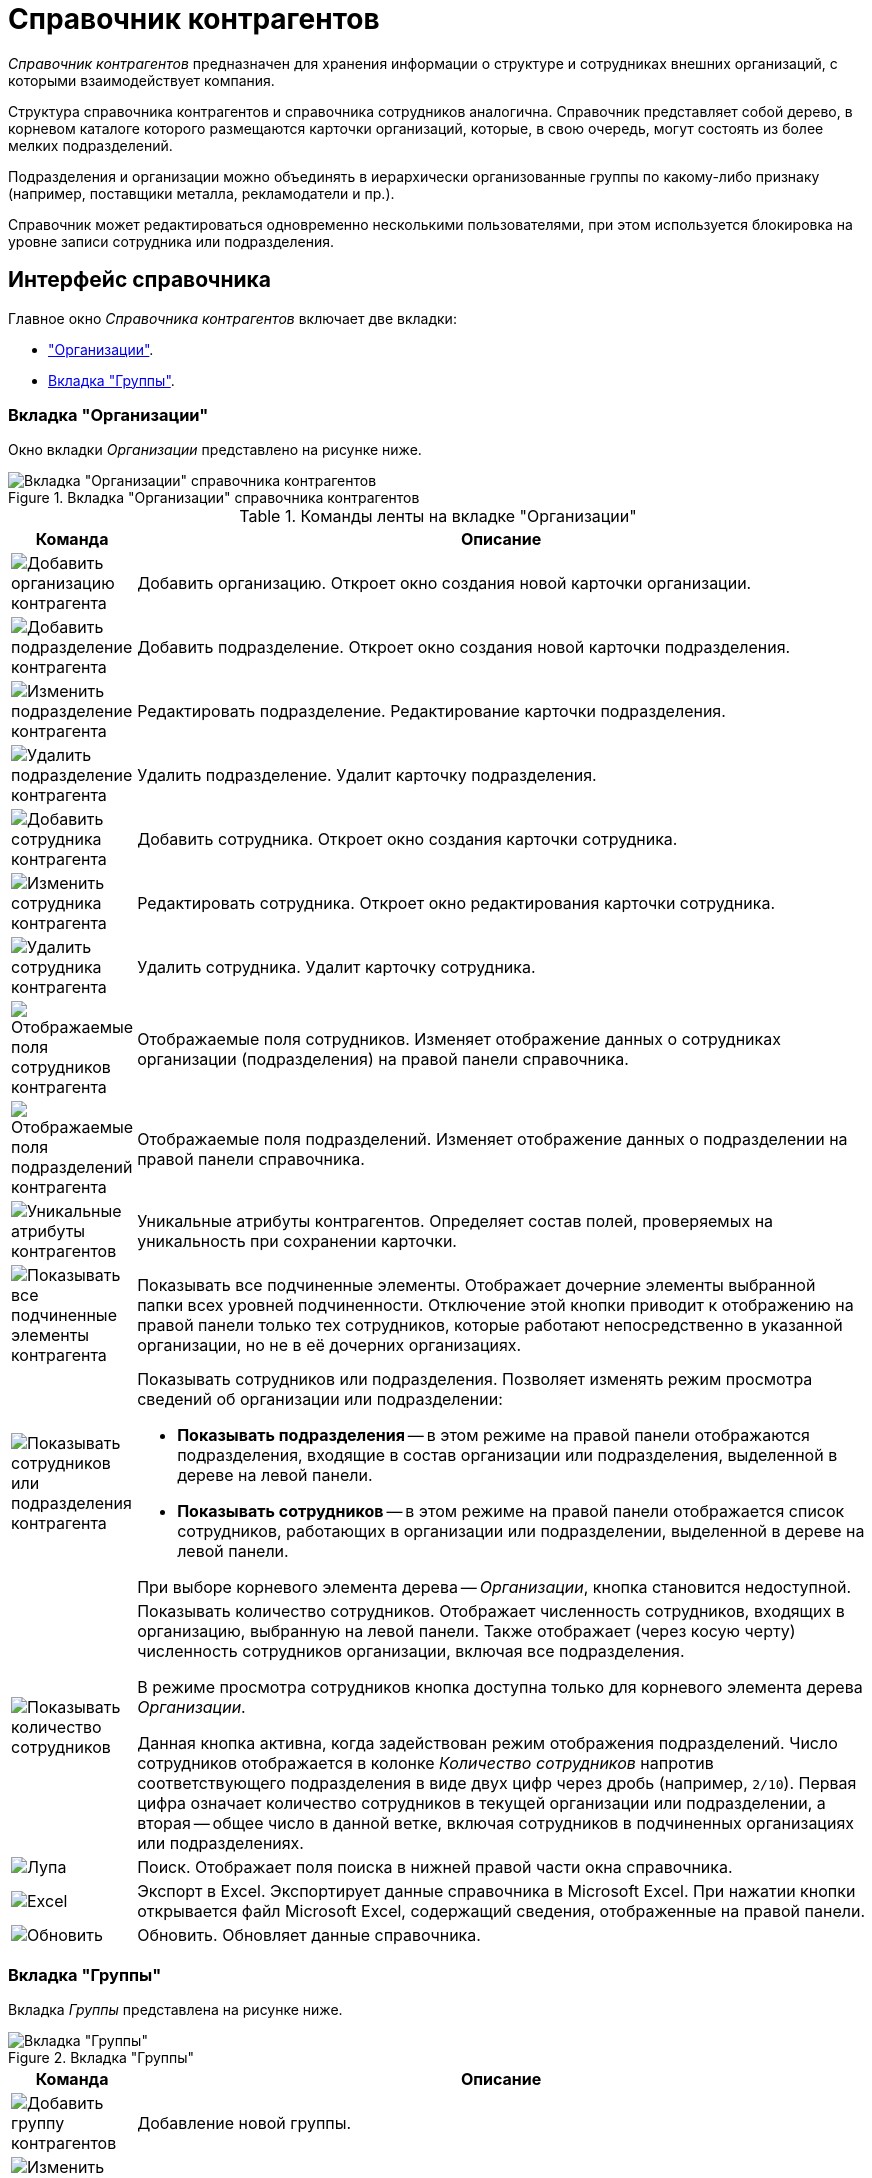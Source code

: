 = Справочник контрагентов

_Справочник контрагентов_ предназначен для хранения информации о структуре и сотрудниках внешних организаций, с которыми взаимодействует компания.

Структура справочника контрагентов и справочника сотрудников аналогична. Справочник представляет собой дерево, в корневом каталоге которого размещаются карточки организаций, которые, в свою очередь, могут состоять из более мелких подразделений.

Подразделения и организации можно объединять в иерархически организованные группы по какому-либо признаку (например, поставщики металла, рекламодатели и пр.).

Справочник может редактироваться одновременно несколькими пользователями, при этом используется блокировка на уровне записи сотрудника или подразделения.

[#interface]
== Интерфейс справочника

.Главное окно _Справочника контрагентов_ включает две вкладки:
* <<companies,"Организации">>.
* <<groups,Вкладка "Группы">>.

[#companies]
=== Вкладка "Организации"

Окно вкладки _Организации_ представлено на рисунке ниже.

.Вкладка "Организации" справочника контрагентов
image::partners-companies.png[Вкладка "Организации" справочника контрагентов]

.Команды ленты на вкладке "Организации"
[cols="10%,90",options="header"]
|===
|Команда |Описание

|image:buttons/add-partner-company.png[Добавить организацию контрагента]
|Добавить организацию. Откроет окно создания новой карточки организации.

|image:buttons/add-partner-dept.png[Добавить подразделение контрагента]
|Добавить подразделение. Откроет окно создания новой карточки подразделения.

|image:buttons/edit-partner-dept.png[Изменить подразделение контрагента]
|Редактировать подразделение. Редактирование карточки подразделения.

|image:buttons/delete-partner-dept.png[Удалить подразделение контрагента]
|Удалить подразделение. Удалит карточку подразделения.

|image:buttons/add-partner-employee.png[Добавить сотрудника контрагента]
|Добавить сотрудника. Откроет окно создания карточки сотрудника.

|image:buttons/edit-partner-employee.png[Изменить сотрудника контрагента]
|Редактировать сотрудника. Откроет окно редактирования карточки сотрудника.

|image:buttons/delete-partner-employee.png[Удалить сотрудника контрагента]
|Удалить сотрудника. Удалит карточку сотрудника.

|image:buttons/display-partner-employee-fields.png[Отображаемые поля сотрудников контрагента]
|Отображаемые поля сотрудников. Изменяет отображение данных о сотрудниках организации (подразделения) на правой панели справочника.

|image:buttons/show-partner-dept-fields.png[Отображаемые поля подразделений контрагента]
|Отображаемые поля подразделений. Изменяет отображение данных о подразделении на правой панели справочника.

|image:buttons/partner-unique-attrs.png[Уникальные атрибуты контрагентов]
|Уникальные атрибуты контрагентов. Определяет состав полей, проверяемых на уникальность при сохранении карточки.

|image:buttons/display-partner-subordinate.png[Показывать все подчиненные элементы контрагента]
|Показывать все подчиненные элементы. Отображает дочерние элементы выбранной папки всех уровней подчиненности. Отключение этой кнопки приводит к отображению на правой панели только тех сотрудников, которые работают непосредственно в указанной организации, но не в её дочерних организациях.

|image:buttons/display-partner-employees-depts.png[Показывать сотрудников или подразделения контрагента]
a|Показывать сотрудников или подразделения. Позволяет изменять режим просмотра сведений об организации или подразделении:

* *Показывать подразделения* -- в этом режиме на правой панели отображаются подразделения, входящие в состав организации или подразделения, выделенной в дереве на левой панели.
* *Показывать сотрудников* -- в этом режиме на правой панели отображается список сотрудников, работающих в организации или подразделении, выделенной в дереве на левой панели.

При выборе корневого элемента дерева -- _Организации_, кнопка становится недоступной.

|image:buttons/display-employee-count.png[Показывать количество сотрудников]
|Показывать количество сотрудников. Отображает численность сотрудников, входящих в организацию, выбранную на левой панели. Также отображает (через косую черту) численность сотрудников организации, включая все подразделения.

В режиме просмотра сотрудников кнопка доступна только для корневого элемента дерева _Организации_.

Данная кнопка активна, когда задействован режим отображения подразделений. Число сотрудников отображается в колонке _Количество сотрудников_ напротив соответствующего подразделения в виде двух цифр через дробь (например, `2/10`). Первая цифра означает количество сотрудников в текущей организации или подразделении, а вторая -- общее число в данной ветке, включая сотрудников в подчиненных организациях или подразделениях.

|image:buttons/magn-glass.png[Лупа]
|Поиск. Отображает поля поиска в нижней правой части окна справочника.

|image:buttons/excel.png[Excel]
|Экспорт в Excel. Экспортирует данные справочника в Microsoft Excel. При нажатии кнопки открывается файл Microsoft Excel, содержащий сведения, отображенные на правой панели.

|image:buttons/refresh.png[Обновить]
|Обновить. Обновляет данные справочника.
|===

[#groups]
=== Вкладка "Группы"

Вкладка _Группы_ представлена на рисунке ниже.

.Вкладка "Группы"
image::partner-groups-tab.png[Вкладка "Группы"]

[cols="10%,90",options="header"]
|===
|Команда |Описание

|image:buttons/add-partner-group.png[Добавить группу контрагентов]
|Добавление новой группы.

|image:buttons/edit-partner-group.png[Изменить группу контрагентов]
|Редактирование параметров ранее созданной группы.

|image:buttons/delete-partner-group.png[Удалить группу контрагентов]
|Удаление группы.

|image:buttons/add-partner-dept-company.png[Добавить организацию или подразделение в группу контрагентов]
|Добавление организации в группу.

|image:buttons/edit-partner-dept.png[Изменить подразделение контрагента]
|Редактирование параметров организации в группе.

|image:buttons/delete-partner-dept-company.png[Удалить подразделение контрагента]
|Удаление организации из группы.

|image:buttons/display-partner-group-fields.png[Отображаемые поля подразделений в группе]
|Настройка отображаемых полей организаций в группе.
|===

Остальные команды аналогичны командам вкладки <<companies,Организации>>.

[#context]
=== Контекстное меню

Содержание контекстного меню _Справочника контрагентов_ зависит от выбранного элемента, во многом дублируя опции панели инструментов.

Доступны следующие операции: добавление, изменение, просмотр и удаление выделенного элемента, поиск, обновление окна справочника с учетном внесенных изменений, а также определение прав пользователей на доступ к элементам справочника.

В контекстном меню для каждого сотрудника на вкладке _Организации_ представлены команды, описанные ниже.

Контекстное меню группы частично повторяет команды на панели инструментов справочника и содержит следующие команды:

* Добавить.
* Редактировать.
* Просмотреть.
* Удалить.
* Копировать.
* Обновить.
* Безопасность -- команда вызывает стандартный диалог настройки прав для пользователей и групп.

Команды добавления, редактирования и удаления идентичны соответствующим кнопкам ленты вкладки _Организации_.

.Контекстное меню вкладки "Группы"
image::partner-groups-tab-context.png[Контекстное меню вкладки "Группы"]

== Работа со справочником

.Администратор или пользователь, обладающий правами модификации справочника, может выполнять следующие действия:
* Добавление организации или подразделения.
* Добавление сотрудника.
* Изменение сведений об организации, подразделении или сотруднике.
* Удаление записи об организации, подразделении или сотруднике.
* Объединение подразделений и организаций в группы.
* Назначение пользователям прав доступа к элементам справочника (организация, подразделение, группа, сотрудник).
* Определение атрибутов, проверяемых на уникальность при сохранении карточки.
* Поиск данных в справочнике. Поиск может выполняться сотрудником без прав на модификацию справочника.
* Сортировка списка данных. Сортировка может выполняться сотрудником без прав на модификацию справочника.

Справочник контрагентов может быть открыт для редактирования несколькими пользователями одновременно, но во время сохранения изменений одним из пользователей справочник блокируется.

После добавления организации, подразделения или сотрудника, соответствующая запись становится активной (переходит в фокус) в окне справочника.

Однако у этого правила есть особенность: если фокус установлен только на дереве подразделений и организаций (выбрано какое-нибудь подразделение), то при добавлении Сотрудника, в правой части окна фокус на карточку сотрудника установлен не будет.

Если перейти в правую часть (с помощью kbd:[Tab] или просто щелкнув по пустой области), фокус установится на последнюю добавленную карточку. Если же изначально фокус стоял и на дереве подразделений (выбрано подразделение), и на списке сотрудников (выбрана карточка сотрудника), то при добавлении нового сотрудника фокус сразу устанавливается на добавленную карточку.

[NOTE]
====
Для заполнения справочника из `.xls` файла может использоваться утилита _TOPartnersLoad_.
====
